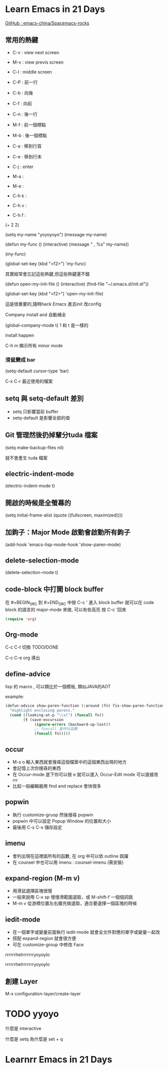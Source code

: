 
#+SUBTITLE: 本簡報是關於 Emacs 的相關資訊與學習筆記
#+DATE: 2016/12/31 (六)
#+AUTHOR: fatfingererr ( RICKY )
#+EMAIL: fatifngererr.tw@gmail.com
#+OPTIONS: ':nil *:t -:t ::t <:t H:3 \n:nil ^:t arch:headline
#+OPTIONS: author:t c:nil creator:comment d:(not "LOGBOOK") date:t
#+OPTIONS: e:t email:nil f:t inline:t num:nil p:nil pri:nil stat:t
#+OPTIONS: tags:t tasks:t tex:t timestamp:t toc:nil todo:t |:t

#+DESCRIPTION:
#+EXCLUDE_TAGS: noexport
#+KEYWORDS:
#+LANGUAGE: en
#+SELECT_TAGS: export

#+GOOGLE_PLUS: https://plus.google.com/fatfingererr
#+COMPANY: fatfingererr@gmail.com
#+WWW: http://ffe.tw/
#+GITHUB: http://github.com/fatfingererr
#+TWITTER: fatfingererr

#+FAVICON: images/fatfingererr.png
#+ICON: images/fatfingererr.png
#+HASHTAG: fatfingererr

# Fork me ribbon
#+BEGIN_EXPORT html
<a href="https://github.com/fatfingererr/note/blob/master/emacs.org">
<img style="position: absolute; top: 0; right: 0; border: 0;" src="https://s3.amazonaws.com/github/ribbons/forkme_right_darkblue_121621.png" alt="Fork me on GitHub">
</a>
#+END_EXPORT

* Learn Emacs in 21 Days
  :PROPERTIES:
  :SLIDE:    segue dark quote
  :ASIDE:    right bottom
  :ARTICLE:  flexbox vleft auto-fadein
  :END:

#+BEGIN_EXPORT html
<a href="https://github.com/emacs-china/Spacemacs-rocks">GitHub : emacs-china/Spacemacs-rocks</a>
#+END_EXPORT

** 常用的熱鍵

- C-v : view next screen
- M-v : view previs screen
- C-l : middle screen

- C-P : 前一行
- C-b : 向後
- C-f : 向前
- C-n : 後一行

- M-f : 前一個標點
- M-b : 後一個標點

- C-a : 移到行首
- C-e : 移到行末

- C-j : enter




- M-a : 
- M-e :

- C-h k :
- C-h v :
- C-h f :

(+ 2 2)

(setq my-name "yoyoyoyo")
(message my-name)

(defun my-func ()
   (interactive)
   (message "     , %s" my-name))

(my-func)

(global-set-key (kbd "<f2>") 'my-func)

其實經常會忘記這些熱鍵,但這些熱鍵還不錯


(defun open-my-init-file ()
    (interactive)
    (find-file "~/.emacs.d/init.el"))

(global-set-key (kbd "<f2>") 'open-my-init-file)

這是很重要的,隨時hack Emacs 進去init 改config

Company install and 自動補全

(global-company-mode t)
1 和 t 是一樣的

install happen 

C-h m 顯示所有 minor mode

*** 滑鼠變成 bar
(setq-default cursor-type 'bar)


C-x C-r 最近使用的檔案

** setq 與 setq-default 差別
 - setq 只影響當前 buffer
 - setq-default 是影響全部的值

** Git 管理然後扔掉輩分tuda 檔案

(setq make-backup-files nil)

就不會產生 tuda 檔案


** electric-indent-mode
(electric-indent-mode t)

** 開啟的時候是全螢幕的

(setq initial-frame-alist (quote ((fullscreen, maximized))))

** 加鉤子：Major Mode 啟動會啟動所有鉤子

(add-hook 'emacs-lisp-mode-hook 'show-paren-mode)



** delete-selection-mode

(delete-selection-mode t)



** code-block 中打開 block buffer

在 #+BEGIN_SRC 到 #+END_SRC 中按 C-c ' 進入 block buffer
就可以在 code block 的語言的 major-mode 來做, 可以有些高亮
按 C-c '回來
#+BEGIN_SRC emacs-lisp
  (require 'org)
#+END_SRC
  

** Org-mode

C-c C-t 切換 TODO/DONE

C-c C-e org 導出

** define-advice

lisp 的 macro , 可以類比於一個模板, 類似JAVA的AOT

example:

#+BEGIN_SRC emacs-lisp
  (defun-advice show-paren-function (:around (fn) fix-show-paren-function)
    "Highlight enclosing parens."
    (cond ((looking-at-p "\\s(") (funcall fn))
          (t (save-excursion
               (ignore-errors (backward-up-lost))
               ;; funcall 會呼叫函數
               (funcall fn))))) 

#+END_SRC



** occur

- M-s o 輸入東西就會搜尋這個檔案中的這個東西出現的地方
- 會記憶上次你搜尋的東西
- 在 Occur-mode 底下你可以按 e 就可以進入 Occur-Edit mode 可以直接改rrr
- 比起一般編輯器用 find and replace 會快很多

** popwin
   
- 執行 customize-gruop 然後搜尋 popwin
- popwin 中可以設定 Popup Window 的位置和大小
- 最後用 C-x C-s 儲存設定

** imenu

- 會列出現在這裡面所有的函數, 在 org 中可以依 outline 跳躍
- 在 counsel 中也可以用 imenu : counsel-imenu (需安裝)

** expand-region (M-m v)

- 用滑鼠選擇區塊很慢
- 一般來說用 C-x sp 慢慢滑範圍選取，或 M-shift-f 一個個詞跳
- M-m v 從游標位置左右擴充做選取，適合要選擇一個區塊的時候

** iedit-mode

- 在一個單字或變量前面執行 iedit-mode 就會全文件對應的單字或變量一起改
- 搭配 expand-region 就會很方便
- 可在 customize-group 中修改 Face

rrrrrrhelrrrrrrryoyoylo



rrrrrrhelrrrrrrryoyoylo      


** 創建 Layer   

M-x configuration-layer/create-layer











* TODO yyoyo
**** 什麼是 interactive

**** 什麼是 setq 為什麼是 set + q 




* Learnrr Emacs in 21 Days
  :PROPERTIES:
  :SLIDE:    segue dark quote
  :ASIDE:    right bottom
  :ARTICLE:  flexbox vleft auto-fadein
  :END:
